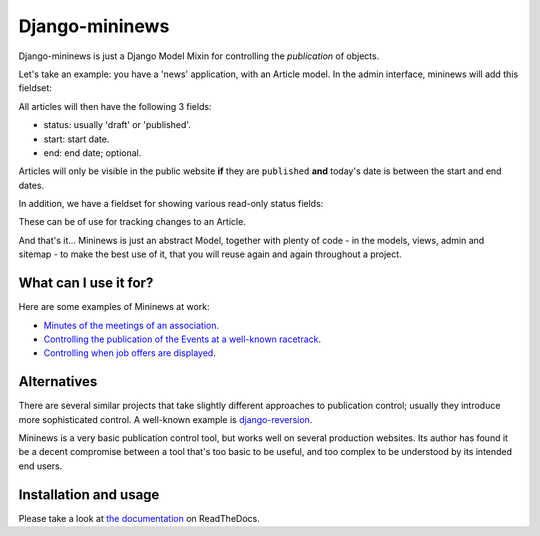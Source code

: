 Django-mininews
===============

.. image:: https://img.shields.io/pypi/v/django-mininews.svg
    :target: https://pypi.python.org/pypi/django-mininews/
    :alt: Latest PyPI version

.. image:: https://img.shields.io/pypi/dm/django-mininews.svg
    :target: https://pypi.python.org/pypi/django-mininews/
    :alt: Number of PyPI downloads

.. image:: https://travis-ci.org/richardbarran/django-mininews.svg?branch=master
    :target: https://travis-ci.org/richardbarran/django-mininews

.. image:: https://coveralls.io/repos/richardbarran/django-mininews/badge.png?branch=master
  :target: https://coveralls.io/r/richardbarran/django-mininews?branch=master

Django-mininews is just a Django Model Mixin for controlling the *publication* of objects.

Let's take an example: you have a 'news' application, with an 
Article model. In the admin interface, mininews will add this fieldset:

.. image:: docs/img/mininews-fieldset.png

All articles will then have the following 3 fields:

- status: usually 'draft' or 'published'.
- start: start date.
- end: end date; optional.

Articles will only be visible in the public website **if** they are ``published``
**and** today's date is between the start and end dates.

In addition, we have a fieldset for showing various read-only status fields:

.. image:: docs/img/mininews-status-fieldset.png

These can be of use for tracking changes to an Article.

And that's it... Mininews is just an abstract Model, together with plenty of code - in the models,
views, admin and sitemap - to make the best use of it, that you will reuse 
again and again throughout a project.

What can I use it for?
----------------------
Here are some examples of Mininews at work:

- `Minutes of the meetings of an association <http://www.saphra.org.uk/meetings/>`_.
- `Controlling the publication of the Events at a well-known racetrack <http://www.silverstone.co.uk/events/>`_.
- `Controlling when job offers are displayed <http://www.ipglobal-ltd.com/en/about/careers/>`_.

Alternatives
------------
There are several similar projects that take slightly different approaches 
to publication control; usually they introduce more sophisticated control. A well-known
example is `django-reversion <https://github.com/etianen/django-reversion>`_.

Mininews is a very basic publication control tool, but works well on several production 
websites. Its author has found it be a decent compromise between a tool that's too
basic to be useful, and too complex to be understood by its intended end users.

Installation and usage
----------------------
.. image:: https://readthedocs.org/projects/django-mininews/badge/?version=latest
    :target: https://readthedocs.org/projects/django-mininews/?badge=latest
    :alt: Documentation Status
Please take a look at
`the documentation <http://django-mininews.readthedocs.org/en/latest/index.html>`_ on ReadTheDocs.
